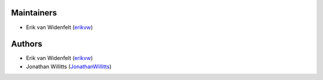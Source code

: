 Maintainers
===========
- Erik van Widenfelt (`erikvw <https://github.com/erikvw>`_)

Authors
=======
- Erik van Widenfelt (`erikvw <https://github.com/erikvw>`_)
- Jonathan Willitts (`JonathanWillitts <https://github.com/JonathanWillitts>`_)
